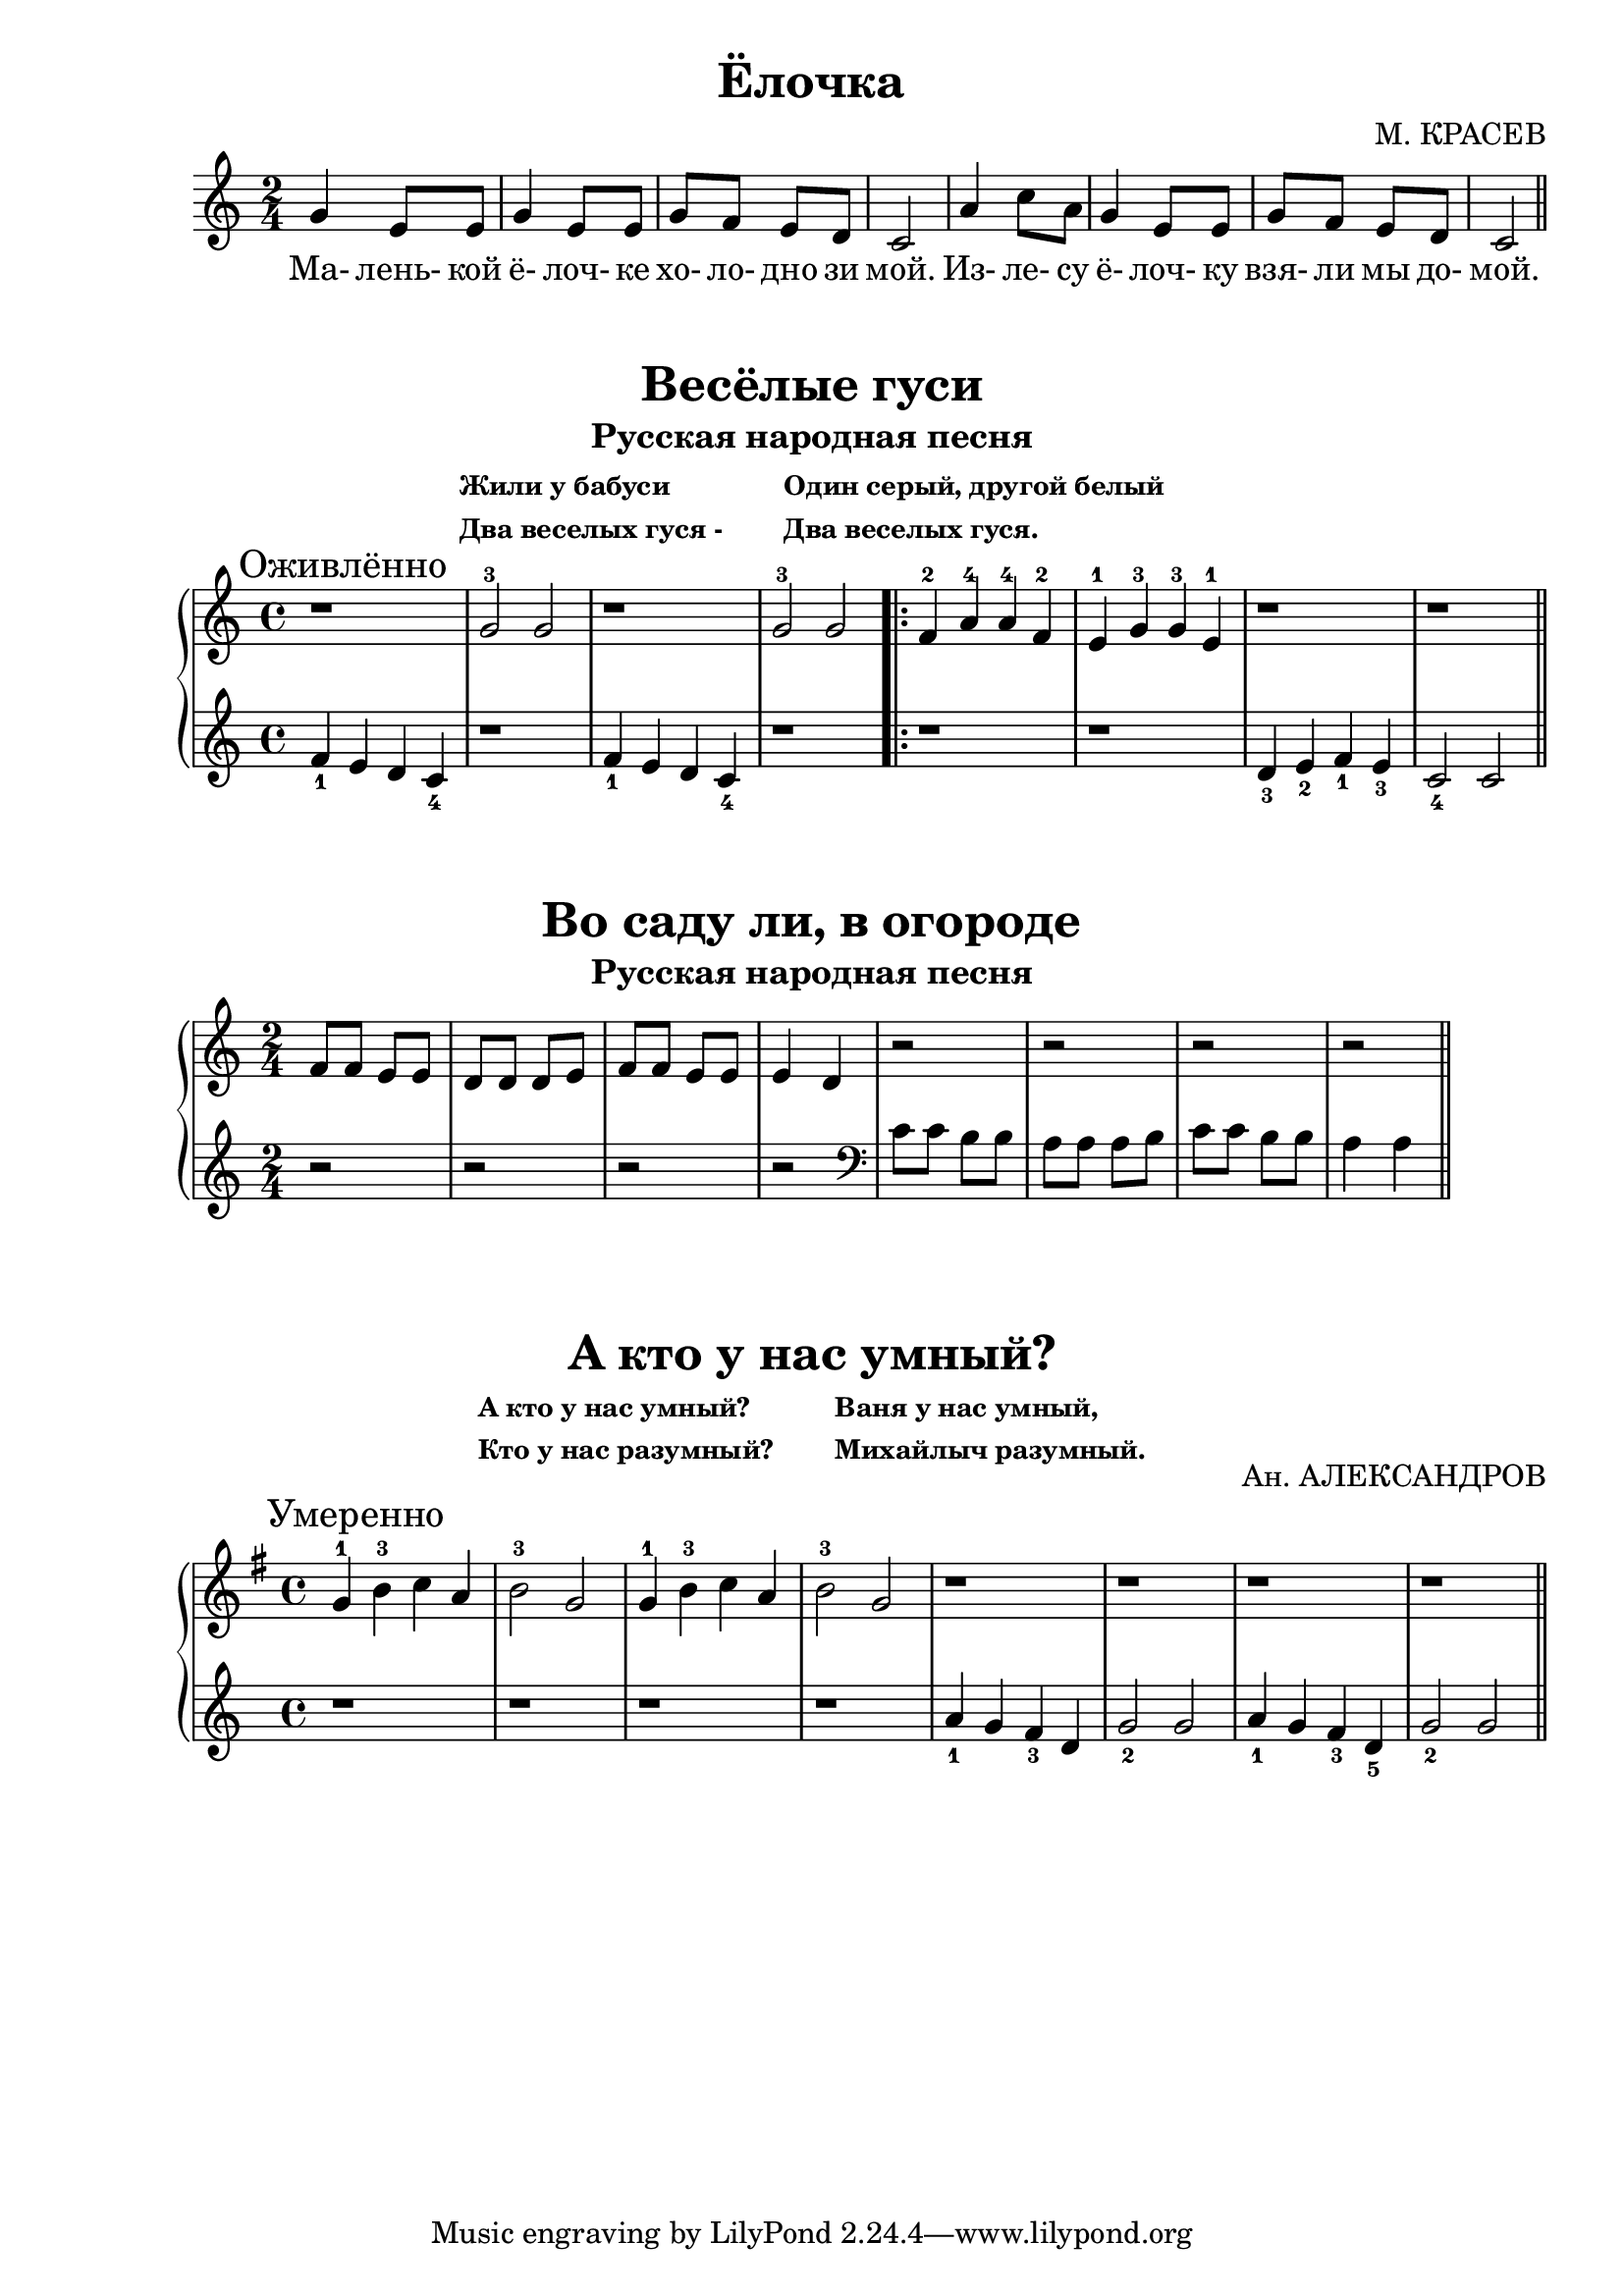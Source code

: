 \version "2.18.2"

\book {
    \paper {
        print-all-headers = ##t
    }

    \score {
        \new  Staff {
            \key c \major
            \time 2/4
            \relative {
                g'4 e8 e |
                g4 e8 e |
                g f e d |
                c2 |
                a'4 c8 a |
                g4 e8 e |
                g f e d |
                c2
                \bar "||"
            }
            \addlyrics {
                Ма- лень- кой ё- лоч- ке хо- ло- дно зи мой.
                Из- ле- су ё- лоч- ку взя- ли мы до- мой.
            }
        }
        \header {
            title = "Ёлочка"
            composer = "М. КРАСЕВ"
        }
    }

    \score {
        \new PianoStaff <<
            \new Staff {
                \key c \major
                \time 4/4
                \relative {
                    \mark "Оживлённо"
                    r1 |
                    g'2-3 g |
                    r1 |
                    g2-3 g |
                    \repeat volta 2 {
                        f4-2 a-4 a-4 f-2 |
                        e-1 g-3 g-3 e-1 |
                        r1 |
                        r
                    }
                    \bar "||"
                }
            }
            \new Staff {
                \relative {
                    f'4_1 e d c_4 |
                    r1 |
                    f4_1 e d c_4 |
                    r1 |
                    \repeat volta 2 {
                        r1 |
                        r |
                        d4_3 e_2 f_1 e_3 |
                        c2_4 c
                    }
                    \bar "||"
                }
            }
        >>
        \header {
            title = "Весёлые гуси"
            subtitle = "Русская народная песня"
	    subsubtitle = \markup {
		    \column {
		        \line { Жили у бабуси }
			\line { Два веселых гуся - }
		    }
		    \hspace #4
		    \column {
		        \line { Один серый, другой белый }
			\line { Два веселых гуся. }
		    }
	    }
        }
    }

    \score {
        \new PianoStaff <<
            \new Staff {
                \key c \major
                \time 2/4
                \relative {
                    f'8 f e e |
                    d d d e |
                    f f e e |
                    e4 d |
                    r2 |
                    r |
                    r |
                    r
                    \bar "||"
                }

            }
            \new Staff {
                \relative {
                    r2 |
                    r |
                    r |
                    r |
                    \clef "bass"
                    c'8 c b b |
                    a a a b |
                    c c b b |
                    a4 a
                    \bar "||"
                }
            }
        >>
        \header {
            title = "Во саду ли, в огороде"
            subtitle = "Русская народная песня"
        }

    }

    \score {
        \new PianoStaff <<
            \new Staff {
                \key g \major
                \time 4/4
                \relative {
                    \mark "Умеренно"
                    g'4-1 b-3 c a |
                    b2-3 g |
                    g4-1 b-3 c a |
                    b2-3 g |
                    r1 |
                    r1 |
                    r1 |
                    r1
                    \bar "||"
                }
            }
            \new Staff {
                \relative {
                    r1 |
                    r1 |
                    r1 |
                    r1 |
                    a'4_1 g f_3 d |
                    g2_2 g |
                    a4_1 g f_3 d_5 |
                    g2_2 g
                    \bar "||"
                }
            }
        >>
        \header {
            title = "А кто у нас умный?"
	    composer = "Ан. АЛЕКСАНДРОВ"
	    subsubtitle = \markup {
	        \column {
		    \line { А кто у нас умный? }
		    \line { Кто у нас разумный? }
		}
		\hspace #4
		\column {
                    \line { Ваня у нас умный, }
		    \line { Михайлыч разумный. }
                }
	    }
        }
    }
}
